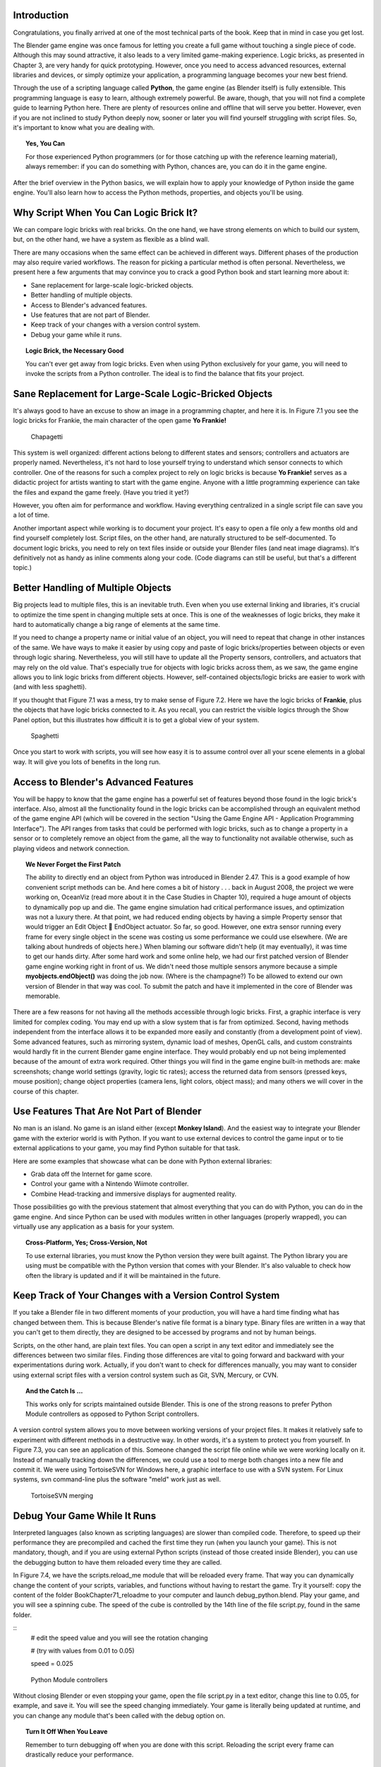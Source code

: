 .. _python-introduction:

============
Introduction
============

Congratulations, you finally arrived at one of the most technical parts of the book. Keep that in mind in case you get lost.

The Blender game engine was once famous for letting you create a full game without touching a single piece of code. Although this may sound attractive, 
it also leads to a very limited game-making experience. Logic bricks, as presented in Chapter 3, are very handy for quick prototyping. However, once you need 
to access advanced resources, external libraries and devices, or simply optimize your application, a programming language becomes your new best friend.

Through the use of a scripting language called **Python**, the game engine (as Blender itself) is fully extensible. This programming language is easy to learn, 
although extremely powerful. Be aware, though, that you will not find a complete guide to learning Python here. There are plenty of resources online and offline 
that will serve you better. However, even if you are not inclined to study Python deeply now, sooner or later you will find yourself struggling with script files. 
So, it's important to know what you are dealing with.

.. topic:: **Yes, You Can**

   For those experienced Python programmers (or for those catching up with the reference learning material), 
   always remember: if you can do something with Python, chances are, you can do it in the game engine.

After the brief overview in the Python basics, we will explain how to apply your knowledge of Python inside the game engine. You'll also learn 
how to access the Python methods, properties, and objects you'll be using.

=======================================
Why Script When You Can Logic Brick It?
=======================================

We can compare logic bricks with real bricks. On the one hand, we have strong elements on which to build our system, but, on the other hand, we have a 
system as flexible as a blind wall.

There are many occasions when the same effect can be achieved in different ways. Different phases of the production may also require varied 
workflows. The reason for picking a particular method is often personal. Nevertheless, we present here a few arguments that may convince you to crack a 
good Python book and start learning more about it:

* Sane replacement for large-scale logic-bricked objects.
* Better handling of multiple objects.
* Access to Blender's advanced features.
* Use features that are not part of Blender.
* Keep track of your changes with a version control system.
* Debug your game while it runs.

.. topic:: **Logic Brick, the Necessary Good**

   You can't ever get away from logic bricks. Even when using Python exclusively for your game, you will need to invoke the scripts from a Python controller. 
   The ideal is to find the balance that fits your project.

======================================================
Sane Replacement for Large-Scale Logic-Bricked Objects
======================================================

It's always good to have an excuse to show an image in a programming chapter, and here it is. In Figure 7.1 you see the logic bricks for Frankie, 
the main character of the open game **Yo Frankie!**

.. figure:: /images/Chapter7/Fig07-01.png

   Chapagetti

This system is well organized: different actions belong to different states and sensors; controllers and actuators are properly named. 
Nevertheless, it's not hard to lose yourself trying to understand which sensor connects to which controller. One of the reasons for such a complex 
project to rely on logic bricks is because **Yo Frankie!** serves as a didactic project for artists wanting to start with the game engine. Anyone with a 
little programming experience can take the files and expand the game freely. (Have you tried it yet?)

However, you often aim for performance and workflow. Having everything centralized in a single script file can save you a lot of time.

Another important aspect while working is to document your project. It's easy to open a file only a few months old and find yourself completely lost. 
Script files, on the other hand, are naturally structured to be self-documented. To document logic bricks, you need to rely on text files inside or outside 
your Blender files (and neat image diagrams). It's definitively not as handy as inline comments along your code. (Code diagrams can still be useful, but 
that's a different topic.)

===================================
Better Handling of Multiple Objects
===================================

Big projects lead to multiple files, this is an inevitable truth. Even when you use external linking and libraries, it's crucial to optimize 
the time spent in changing multiple sets at once. This is one of the weaknesses of logic bricks, they make it hard to automatically change 
a big range of elements at the same time.

If you need to change a property name or initial value of an object, you will need to repeat that change in other instances of the same. We have ways 
to make it easier by using copy and paste of logic bricks/properties between objects or even through logic sharing. Nevertheless, you will still have 
to update all the Property sensors, controllers, and actuators that may rely on the old value. That's especially true for objects with logic bricks 
across them, as we saw, the game engine allows you to link logic bricks from different objects. However, self-contained objects/logic bricks are easier 
to work with (and with less spaghetti).

If you thought that Figure 7.1 was a mess, try to make sense of Figure 7.2. Here we have the logic bricks of **Frankie**, plus the objects that have logic bricks 
connected to it. As you recall, you can restrict the visible logics through the Show Panel option, but this illustrates how difficult it is to get a global view of your system.

.. figure:: /images/Chapter7/Fig07-02.png

   Spaghetti

Once you start to work with scripts, you will see how easy it is to assume control over all your scene elements in a global way. It will give you lots of benefits in the long run.

=====================================
Access to Blender's Advanced Features
=====================================

You will be happy to know that the game engine has a powerful set of features beyond those found in the logic brick's interface. Also, almost all 
the functionality found in the logic bricks can be accomplished through an equivalent method of the game engine API (which will be covered in the 
section "Using the Game Engine API - Application Programming Interface"). The API ranges from tasks that could be performed with logic bricks, such 
as to change a property in a sensor or to completely remove an object from the game, all the way to functionality not available otherwise, such as 
playing videos and network connection.

.. topic:: **We Never Forget the First Patch**

   The ability to directly end an object from Python was introduced in Blender 2.47. This is a good example of how convenient script methods can be. 
   And here comes a bit of history . . . back in August 2008, the project we were working on, OceanViz (read more about it in the Case Studies in Chapter 10), 
   required a huge amount of objects to dynamically pop up and die. The game engine simulation had critical performance issues, and optimization was not a luxury 
   there. At that point, we had reduced ending objects by having a simple Property sensor that would trigger an Edit Object **** EndObject actuator. So far, so good. 
   However, one extra sensor running every frame for every single object in the scene was costing us some performance we could use elsewhere. (We are talking about 
   hundreds of objects here.)
   When blaming our software didn't help (it may eventually), it was time to get our hands dirty. After some hard work and some online help, 
   we had our first patched version of Blender game engine working right in front of us. We didn't need those multiple sensors anymore because a simple **myobjects.endObject()** 
   was doing the job now. (Where is the champagne?)
   To be allowed to extend our own version of Blender in that way was cool. To submit the patch and have it implemented in the core of Blender was memorable.

There are a few reasons for not having all the methods accessible through logic bricks. First, a graphic interface is very limited for complex coding. 
You may end up with a slow system that is far from optimized. Second, having methods independent from the interface allows it to be expanded more easily 
and constantly (from a development point of view). Some advanced features, such as mirroring system, dynamic load of meshes, OpenGL calls, and custom constraints 
would hardly fit in the current Blender game engine interface. They would probably end up not being implemented because of the amount of extra work required. Other 
things you will find in the game engine built-in methods are: make screenshots; change world settings (gravity, logic tic rates); access the returned data from sensors 
(pressed keys, mouse position); change object properties (camera lens, light colors, object mass); and many others we will cover in the course of this chapter.

=========================================
Use Features That Are Not Part of Blender
=========================================

No man is an island. No game is an island either (except **Monkey Island**). And the easiest way to integrate your Blender game with the exterior 
world is with Python. If you want to use external devices to control the game input or to tie external applications to your game, you may find Python suitable for that task.

Here are some examples that showcase what can be done with Python external libraries:

* Grab data off the Internet for game score.
* Control your game with a Nintendo Wiimote controller.
* Combine Head-tracking and immersive displays for augmented reality.

Those possibilities go with the previous statement that almost everything that you can do with Python, you can do in the game engine. And since Python can 
be used with modules written in other languages (properly wrapped), you can virtually use any application as a basis for your system.

.. topic:: **Cross-Platform, Yes; Cross-Version, Not**

   To use external libraries, you must know the Python version they were built against. The Python library you are using must be compatible with the 
   Python version that comes with your Blender. It's also valuable to check how often the library is updated and if it will be maintained in the future.

========================================================
Keep Track of Your Changes with a Version Control System
========================================================

If you take a Blender file in two different moments of your production, you will have a hard time finding what has changed between them. This is because Blender's 
native file format is a binary type. Binary files are written in a way that you can't get to them directly, they are designed to be accessed by programs and not by human beings.

Scripts, on the other hand, are plain text files. You can open a script in any text editor and immediately see the differences between two similar files. Finding those 
differences are vital to going forward and backward with your experimentations during work. Actually, if you don't want to check for differences manually, you may want 
to consider using external script files with a version control system such as Git, SVN, Mercury, or CVN.

.. topic:: **And the Catch Is …**

   This works only for scripts maintained outside Blender. This is one of the strong reasons to prefer Python Module controllers as opposed to Python Script controllers.

A version control system allows you to move between working versions of your project files. It makes it relatively safe to experiment with different 
methods in a destructive way. In other words, it's a system to protect you from yourself. In Figure 7.3, you can see an application of this. Someone changed 
the script file online while we were working locally on it. Instead of manually tracking down the differences, we could use a tool to merge both changes into 
a new file and commit it. We were using TortoiseSVN for Windows here, a graphic interface to use with a SVN system. For Linux systems, svn command-line plus 
the software "meld" work just as well.

.. figure:: /images/Chapter7/Fig07-03.png

   TortoiseSVN merging

=============================
Debug Your Game While It Runs
=============================

Interpreted languages (also known as scripting languages) are slower than compiled code. Therefore, to speed up their performance they are 
precompiled and cached the first time they run (when you launch your game). This is not mandatory, though, and if you are using external Python scripts 
(instead of those created inside Blender), you can use the debugging button to have them reloaded every time they are called.

In Figure 7.4, we have the scripts.reload\_me module that will be reloaded every frame. That way you can dynamically change the content of your scripts, 
variables, and functions without having to restart the game. Try it yourself: copy the content of the folder \Book\Chapter7\1\_reloadme to your computer 
and launch debug\_python.blend. Play your game, and you will see a spinning cube. The speed of the cube is controlled by the 14th line of the file script.py, 
found in the same folder.

::
    # edit the speed value and you will see the rotation changing

    # (try with values from 0.01 to 0.05)

    speed = 0.025

.. figure:: /images/Chapter7/Fig07-04.png

   Python Module controllers

Without closing Blender or even stopping your game, open the file script.py in a text editor, change this line to 0.05, for example, and save it. 
You will see the speed changing immediately. Your game is literally being updated at runtime, and you can change any module that's been called with the debug option on.

.. topic:: **Turn It Off When You Leave**

   Remember to turn debugging off when you are done with this script. Reloading the script every frame can drastically reduce your performance.

==========================
So What Exactly Is Python?
==========================

Now that you are aware of all the benefits of using Python, it's time to understand what Python is. Once again, we can't go over all the aspects of the language here. Nevertheless, 
a general overview is still desirable to help you understand the examples presented in this book.

To study your scripts, you must be aware of the following aspects:

* Flexible data types
* Indentation
* OOP, Object-Oriented Programming

===================
Flexible Data Types
===================

Whenever you write a program, you have to use variables to store changing values at runtime. Unlike languages such as C and Java, Python variables are 
very flexible: they can be declared on the fly when you first use them; you can assign different data types for the same variable; and you can even name them dynamically:

::

    for i in range(10): exec("var\_%d = %d" % (i,i))

This snip of code is the equivalent to the following:

::

    var_1 = 1

    var_2 = 3

    var_3 = 3

   (...)

As you can see, the variable names are created at runtime. Therefore, if you name your objects correctly in the Blender file, you can store them in 
variables named after them. The following code snip assigns the scene objects (retrieved from the game engine) to variables named after their names.

::

    (...)

    for object in scene.objects:

        exec("%s = \"object\" " % (object.name))

Although we have flexible data types, we must respect variable types while manipulating and passing/returning them to functions. Here you can see a list 
of the data types you will find in the Blender game engine API:

- **Integer:** This is the most common of the numerical types. It can store any number that fits in your computer memory. You can perform any regular math operations on it, such as sum, subtraction, division, modulus, and potency.

::
    my_integer  = 112358132134

- **Float:** This type is very similar to integers, but has a range of numbers that includes fractions. If you divide an even number by its half, Python will automatically convert your integer to a float number.

::
    simple_float = 0.5

    phi = (1 + math.sqrt(5)) / 2 # ~1.618

- **Boolean:** As simple as it sounds, this data type stores a true or a false value. It can also be understood as an integer with the value of 1 or 0.

::
    i_am_enjoying_the_book = True

    i_am_understanding_the_book = i_am_enjoying_the_book - 1

- **List:** A list contains a conjunct of elements ordered by ascending indexes. Although the size of a list can change on the fly, you can't access a list index that wasn't created yet (this will crash Python). List can have mixed elements such as integers, strings, and objects.

::
    my_list = [3.14159265359, "PI", True]

- **Tuple:** This is another kind of list where elements can't be overwritten. As with lists, you can read them using indexes. But it's more common to access all the values at once, assigning them to different variables.

::
    t,u,p,l,e = (1,2,3,4,5) # works as: t = 1, u = 2, p = 3, ...

- **String:** Whenever you need to store a text, you will use strings. As words are a combination of individual letters, a string consists of individual characters. Indeed, strings can be understood as a list of characters because you can access them using their location index, though you can't overwrite them (like in a tuple).

::
    python = "rulez"

- **Dictionary:** Like a list, a dictionary can store multiple values. Unlike a list, a dictionary is not based on numerical index access. Therefore, we have strings working as "keys" to store and retrieve the individual variables. In fact, anything can be a key to a dictionary, a number, an object, a class …

::
    _3d_software = {"name ": "Blender", "version": 2.6}

- **Custom Types:** These are things such as vectors and matrixes. The game engine combines some of the basic data types to create more complex ones. They are mainly used for vectors and matrixes. That way you can interact mathematically with them in a way that basic types won't do.

::
    mathutils.Vector(1,0,0) * object.orientation # the result is a Matrix

===========
Indentation
===========

Indentation, the amount of white spaces or tabs you leave before a new line.

When coding in a particular programming language, it's mandatory to follow its general syntax. In that regard, Python is one of the most restricted languages out there. 
Think of this as a tough grammar exam. You won't be able to score high unless you follow all the pre-established grammar rules. Now imagine that it could be even worse, 
as bad as a written legal document. We are talking about strict paragraphs, indentation, information hierarchy, and similar rules.

As in a legal document, those rules have a raison d'etrê. With strict form/syntax, you can focus more on the content of the text. 
And ambiguity in the context of code making is fatal.

Indentation is the most important aspect of Python syntax. Python code uses the indentation level to define where loops, functions, and general nesting start/end. 
Take a look at this example:

::
    1 def here_i_am(): # definition of the first function
    
    2     print("I'm inside the first function.")

    3 print("I'm outside the function.")
    
    4 def but_I'm_not_here(): # definition of the second function
    
    5     print("For you can't see me!")

    6 print("I'm still outside the function.")
    
    7 here_i_am() # calling the first function

Here we are defining a function (1–2), calling a built-in print function (3), defining another function (4–5), calling another built-in print function (6), 
and finally calling the first function we declared (7).

The output of such script will be:

`I'm outside the function.`
`I'm still outside the function.`
`I'm inside the first function.`

The first thing you may notice is that Python runs from top to bottom. Therefore, you must define your function before you call it. Secondly, you can see that the second 
function is never called. So how can the code interpreter determine which print statements to call? The answer is: indentation! Whenever you change the indentation level 
(lines 1–2, 2–3, 4–5, and 5–6), you determine the hierarchical relation between the elements. Therefore line 2 belongs to the function defined in line 1, line 5 to line 4, 
and the other lines are all at the same level.

Whether to use spaces or tabs in your scripts is a matter of personal preference. But be consistent, it makes it easier to copy and paste your code for reutilizing it.

.. topic:: **Pound Sign, I (Finally) Love You**

   If, like me, you never understood the reason for the number/pound sign key (#) on your phone, you will eventually find it very useful. 
   In Python, any text to the right of a pound sign is ignored by the interpreter. Therefore, the pound sign is used to add commentaries to your code 
   or to temporarily deactivate part of it.

=================================
OOP - Object-Oriented Programming
=================================

Since games deal with 3D world objects, it makes sense to use a language that is oriented to them. The game engine itself is written in C++, a very strong and 
object-oriented language, and Python OOP capabilities let you handle the game data in a Python-native way. It reflects in the game engine objects having their 
own set of functions and variables directly accessed from a Python API (to be explained later in this chapter in the section "Using the Game Engine API - Application 
Programming Interface").

In the Python code, you can (and will) create your own classes, modules, and elements. For example, you may want to control some 3D elements as a group defined 
by your code. It will make it easy to get to all of them at once. Therefore, you can have a custom class that will store all the related objects you want to access 
and preserve some properties as a group.

Open the book file: \Book\Chapter7\2\_oop\oop.blend

The first script that runs in this file is the init\_world.py. Here we are creating two groups to store different kind of elements (cube and sphere). 
In order to sort the objects between the groups, we go over the entire scene object list and check for objects with a property "cube" or "sphere" and append 
them to their respective lists.

.. code-block:: python

   # ############### #
   
   #  init\_world.py  #
   
   # ############### #
   
   import bge
   from bge import logic as G
   from bge import render as R
   
   # showing the mouse cursor
   R.showMouse(True)
   
   # storing the current scene in a variable
   scene = G.getCurrentScene()
   
   # define a class to store all group elements and the click object
   class Group():
       def __init__(self, name):
           self.name = name
           self.click = None
           self.objects = []
   
   # create new element groups
   cube_group   = Group("cubes")
   sphere_group = Group("sphere")
   
   # add all objects with an "ui" property to the created element
   for obj in scene.objects:
       if "cube" in obj:
           cube_group.objects.append(obj)
       elif "sphere" in obj:
           sphere_group.objects.append(obj)
       elif "click" in obj:
           exec("%s\_group.click = obj" % (obj["click"]))
   
   G.groups = {"cube":cube_group, "sphere":sphere_group}

After storing them in the global module `bge.logic`, we wait for the user to click in the cube or sphere in the middle of the scene. When that happens, it 
will toggle the value of the on/off property of the cube or sphere. The following script (which runs every frame) will then hide/unhide the group's objects accordingly.

.. code-block:: python

   ## ################## #
   
   # visibility\_check.py #
   
   # ################### #
   
   from bge import logic
   
   # defines a function to hide/turn visible all the objects passed as argument
   def change_visibility(objects, on_off):
       for obj in objects:
           obj.visible = on_off
   
   # retrieve the stored groups to local variables
   cube_group   = logic.groups["cube"]
   sphere_group = logic.groups["sphere"]
   
   # read the current value of the "on\_off" property in the cube/sphere
   cube_visible   = cube_group.click["on\_off"]
   sphere_visible = sphere_group.click["on\_off"]
   
   # calls the function into the group object with the visibility flag
   change_visibility(cube_group.objects, cube_visible)
   change_visibility(sphere_group.objects, sphere_visible)

And we are done with this interaction. Play with the file by adding new elements (tubes, planes, monkeys) and make them interact as we have here. 
A few copies and pastes should be enough to adapt this code to your new situation. Remember to note the current indentation used.

=====================
Where to Learn Python
=====================

If you have previous experience with another programming language, you will learn Python in no time. If you go over some basic Python tutorials, 
look at some script examples, and check the Blender game engine API, that might be enough. But if learning Python is your first step into coding experience, 
don't worry. Take the time to read through the basics of the language, start with the simplest tasks, and never give up.

Usually, a good way to start is tweaking ready-to-use scripts, which doesn't require you to understand all the aspects of the language before your first 
experiments. Also, it gives you a good motivational boost by producing quick results for your efforts. We recommend you first learn Python and then focus on 
its application in the game engine. But you may be more comfortable messing with game engine files first and then later learning Python more deeply.

===============
Online Material
===============

Below are some websites where you can learn more about Python.

`<http://www.python.org/>`_

Learn about new Python versions, API changes, and module documentation.

`<www.blender.org/documentation/blender_python_api_2_66_release/#game-engine-modules>`_

Official BGE API Documentation, all the built-in modules that can be used with the game engine.

`<www.blenderartists.org/forum>`_

Blender Artists forum, you can find good script examples in the Python section (general Blender Python) and in the Blender game engine section.

`<http://www.diveintopython3.net>`_

Dive Into Python 3 covers Python 3 and its differences from Python 2. A complete book available online.

================
Offline Material
================

Here are some other resources to help you learn Python.

*Learning Python*, by Mark Lutz and David Ascher, published by O'Reilly Media

You can learn Python in a week with this book. You can also find it as an e-book, which is useful for searching quickly. Try to get the newest edition of the book you can find. 
Different Python series (2.x, 3.x) have certain particularities you don't want to have to deal with.

.. topic:: **Before Buying a Book**

   If you are going to buy a Python book, be aware of its target audience. Some books are written for people with absolutely no previous knowledge in programming languages, 
   while others assume otherwise. And make sure the book covers the Python version that is included in Blender (at the time of writing, Python 3.8).

*Yo Frankie! DVD* `<http://www.yofrankie.org>`_

An open game made with the game engine by the Blender Foundation. You can download all the files of this project for free and go over their scripts. 
Although this can be confusing for someone in the first phases of learning Python, it's good reference material for later on.

====================
Python Built-in Help
====================

You can also access help directly in Python.

::
    dir(python_object)

The Python function "dir" creates a list with all the functions/modules/attributes available to be accessed from this object.

::
    help(python_function)

